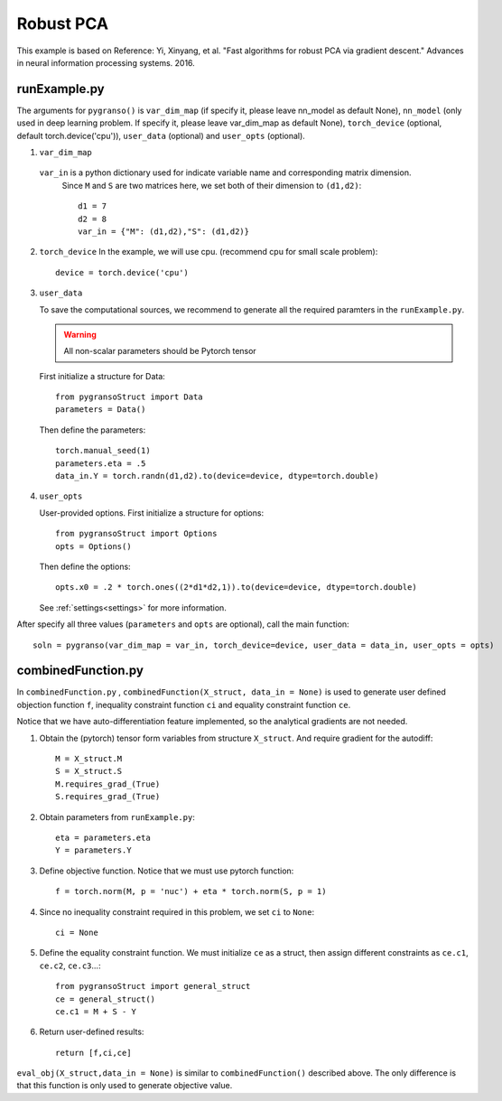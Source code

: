 Robust PCA
========

This example is based on Reference: Yi, Xinyang, et al. "Fast algorithms for robust PCA via gradient descent." Advances in neural information processing systems. 2016.


.. image:: images/robustPCA.png
   :width: 600


runExample.py
-----------------

The arguments for ``pygranso()`` is ``var_dim_map`` (if specify it, please leave nn_model as default None), ``nn_model`` (only used in deep learning problem. If specify it, please leave var_dim_map as default None), ``torch_device`` (optional, default torch.device('cpu')), ``user_data`` (optional) and ``user_opts`` (optional).

1. ``var_dim_map``
   
  ``var_in`` is a python dictionary used for indicate variable name and corresponding matrix dimension. 
   Since ``M`` and ``S`` are two matrices here, we set both of their dimension to ``(d1,d2)``::

      d1 = 7
      d2 = 8
      var_in = {"M": (d1,d2),"S": (d1,d2)}

2. ``torch_device``
   In the example, we will use cpu. (recommend cpu for small scale problem)::

      device = torch.device('cpu')

3. ``user_data``

   To save the computational sources, we recommend to generate all the required paramters in the ``runExample.py``.

   .. warning::
      All non-scalar parameters should be Pytorch tensor
   
   First initialize a structure for Data::

      from pygransoStruct import Data
      parameters = Data()

   Then define the parameters::

      torch.manual_seed(1)
      parameters.eta = .5
      data_in.Y = torch.randn(d1,d2).to(device=device, dtype=torch.double)

4. ``user_opts``

   User-provided options. First initialize a structure for options::

      from pygransoStruct import Options
      opts = Options()

   Then define the options::
      
      opts.x0 = .2 * torch.ones((2*d1*d2,1)).to(device=device, dtype=torch.double)

   See :ref:`settings<settings>` for more information.

After specify all three values (``parameters`` and ``opts`` are optional), call the main function::

   soln = pygranso(var_dim_map = var_in, torch_device=device, user_data = data_in, user_opts = opts)

combinedFunction.py
-----------------

In ``combinedFunction.py`` , ``combinedFunction(X_struct, data_in = None)`` is used to generate user defined objection function ``f``, 
inequality constraint function ``ci`` and equality constraint function ``ce``.

Notice that we have auto-differentiation feature implemented, so the analytical gradients are not needed.

1. Obtain the (pytorch) tensor form variables from structure ``X_struct``. And require gradient for the autodiff::

      M = X_struct.M
      S = X_struct.S
      M.requires_grad_(True)
      S.requires_grad_(True)

2. Obtain parameters from ``runExample.py``::

      eta = parameters.eta
      Y = parameters.Y

3. Define objective function. Notice that we must use pytorch function::

      f = torch.norm(M, p = 'nuc') + eta * torch.norm(S, p = 1)

4. Since no inequality constraint required in this problem, we set ``ci`` to ``None``::

      ci = None   

5. Define the equality constraint function. We must initialize ``ce`` as a struct, 
   then assign different constraints as ``ce.c1``, ``ce.c2``, ``ce.c3``...::

      from pygransoStruct import general_struct
      ce = general_struct()
      ce.c1 = M + S - Y

6. Return user-defined results::

     return [f,ci,ce]

``eval_obj(X_struct,data_in = None)`` is similar to ``combinedFunction()`` described above. The only difference is that this function is only used to generate objective value. 
